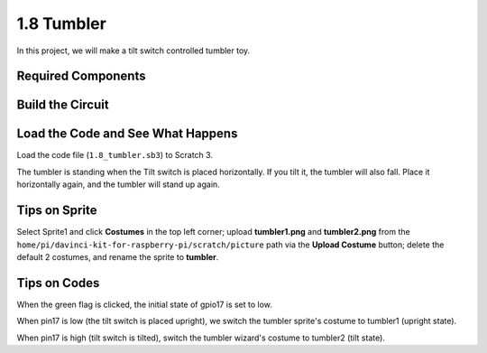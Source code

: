 1.8 Tumbler
==================

In this project, we will make a tilt switch controlled tumbler toy.

.. image:: media/1.8header.png

Required Components
-----------------------

.. image:: media/1.8_component.png

Build the Circuit
---------------------

.. image:: media/1.8_fritzing.png


Load the Code and See What Happens
-----------------------------------------

Load the code file (``1.8_tumbler.sb3``) to Scratch 3.

The tumbler is standing when the Tilt switch is placed horizontally. If you tilt it, the tumbler will also fall. Place it horizontally again, and the tumbler will stand up again.


Tips on Sprite
----------------
Select Sprite1 and click **Costumes** in the top left corner; upload **tumbler1.png** and **tumbler2.png** from the ``home/pi/davinci-kit-for-raspberry-pi/scratch/picture`` path via the **Upload Costume** button; delete the default 2 costumes, and rename the sprite to **tumbler**.

.. image:: media/title1.png

Tips on Codes
--------------

.. image:: media/title2.png
  :width: 400

When the green flag is clicked, the initial state of gpio17 is set to low.

.. image:: media/title4.png
  :width: 400

When pin17 is low (the tilt switch is placed upright), we switch the tumbler sprite's costume to tumbler1 (upright state).

.. image:: media/title3.png
  :width: 400

When pin17 is high (tilt switch is tilted), switch the tumbler wizard's costume to tumbler2 (tilt state).